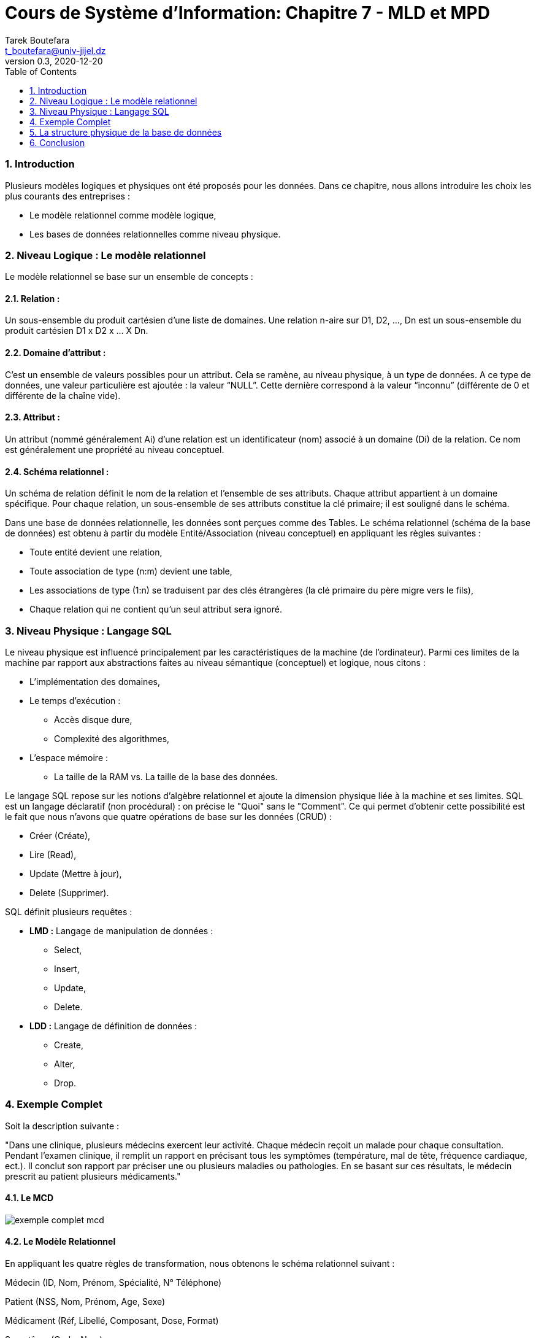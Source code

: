 = Cours de Système d'Information: Chapitre 7 - MLD et MPD
Tarek Boutefara <t_boutefara@univ-jijel.dz>
v0.3, 2020-12-20
:imagesdir: ./images/
:sectnums:
:toc:

=== Introduction

Plusieurs modèles logiques et physiques ont été proposés pour les données.
Dans ce chapitre, nous allons introduire les choix les plus courants
des entreprises :

* Le modèle relationnel comme modèle logique,
* Les bases de données relationnelles comme niveau physique.

=== Niveau Logique : Le modèle relationnel

Le modèle relationnel se base sur un ensemble de concepts :

==== Relation :

Un sous-ensemble du produit cartésien d'une liste de domaines. Une 
relation n-aire sur D1, D2, ..., Dn est un sous-ensemble du produit 
cartésien D1 x D2 x ... X Dn.

==== Domaine d'attribut :

C'est un ensemble de valeurs possibles pour un attribut. Cela se ramène, 
au niveau physique, à un type de données. A ce type de données, une valeur 
particulière est ajoutée : la valeur “NULL”. 
Cette dernière correspond à la valeur “inconnu” (différente de 0 et 
différente de la chaîne vide).

==== Attribut :

Un attribut (nommé généralement Ai) d'une relation est un identificateur 
(nom) associé à un domaine (Di) de la relation. Ce nom est généralement 
une propriété au niveau conceptuel.

==== Schéma relationnel :

Un schéma de relation définit le nom de la relation et l'ensemble de ses 
attributs. Chaque attribut appartient à un domaine spécifique. Pour 
chaque relation, un sous-ensemble de ses attributs constitue la clé 
primaire; il est souligné dans le schéma.

Dans une base de données relationnelle, les données sont perçues comme 
des Tables. Le schéma relationnel (schéma de la base de données) est 
obtenu à partir du modèle Entité/Association (niveau conceptuel) en 
appliquant les règles suivantes :

* Toute entité devient une relation,
* Toute association de type (n:m) devient une table,
* Les associations de type (1:n) se traduisent par des clés étrangères 
(la clé primaire du père migre vers le fils),
* Chaque relation qui ne contient qu'un seul attribut sera ignoré.

=== Niveau Physique : Langage SQL

Le niveau physique est influencé principalement par les caractéristiques 
de la machine (de l'ordinateur). Parmi ces limites de la machine par 
rapport aux abstractions faites au niveau sémantique (conceptuel) et 
logique, nous citons :

* L'implémentation des domaines,
* Le temps d'exécution :
** Accès disque dure,
** Complexité des algorithmes,
* L'espace mémoire :
** La taille de la RAM vs. La taille de la base des données.

Le langage SQL repose sur les notions d'algèbre relationnel et ajoute 
la dimension physique liée à la machine et ses limites. SQL est un 
langage déclaratif (non procédural) : on précise le "Quoi" sans le "Comment". 
Ce qui permet d'obtenir cette possibilité est le fait que nous n'avons 
que quatre opérations de base sur les données (CRUD) :

* Créer (Créate),
* Lire (Read),
* Update (Mettre à jour),
* Delete (Supprimer).

SQL définit plusieurs requêtes :

* **LMD :** Langage de manipulation de données :
** Select,
** Insert,
** Update,
** Delete.
* **LDD :** Langage de définition de données : 
** Create,
** Alter,
** Drop.

=== Exemple Complet

Soit la description suivante :

"Dans une clinique, plusieurs médecins exercent leur activité. Chaque 
médecin reçoit un malade pour chaque consultation. Pendant l'examen 
clinique, il remplit un rapport en précisant tous les symptômes 
(température, mal de tête, fréquence cardiaque, ect.). Il conclut son 
rapport par préciser une ou plusieurs maladies ou pathologies. En se 
basant sur ces résultats, le médecin prescrit au patient plusieurs 
médicaments."

==== Le MCD

image::exemple_complet_mcd.jpeg[]

==== Le Modèle Relationnel 

En appliquant les quatre règles de transformation, nous obtenons le 
schéma relationnel suivant :

Médecin (ID, Nom, Prénom, Spécialité, N° Téléphone)

Patient (NSS, Nom, Prénom, Age, Sexe)

Médicament (Réf, Libellé, Composant, Dose, Format)

Symptôme (Code, Nom)

Maladie (Code, Nom)

Consultation(N, Date Consultation, #ID Médecin, #NSS Patient)

Préciser (#Code Symptôme, #N Consultation)

Identifier (#Code Maladie, #N Consultation)

Prescrire (#Ref Médicament, #N Consultation)

==== Requêtes SQL

Par la traduction du schéma relationnel (ci-dessus) en langage SQL, 
nous pouvons obtenir les requêtes LDD Create suivantes :

[source,sql]
----
Create Table Medecin (
        id Integer Primary Key,
        nom Char(100),
        prenom Char(100),
        specialite Char(100),
        n_telephone Char(20)
);

Create Table Patient (
        nss Char(20) Primary Key,
        nom Char(100),
        prenom Char(100),
        age Integer,
        sexe Char(1)
);

Create Table Medicament (
        ref Char(13) Primary Key,
        libelle Char(100),
        composant Char(100),
        dose Char(20),
        format Char(20)
);

Create Table Symptome (
        code Char(20) Primary Key,
        nom Char(100)
);

Create Table Maladie (
        code Char(20) Primary Key,
        nom Char(100)
);

Create Table Consultation (
        n Integer Primary Key Auto_Increment,
        date_consultation Date,
        id_medecin Integer References Medecin(id),
        id_patient Char(20) References Patient(nss)
);

Create Table Preciser (
        code_symptome Char(20) References Symptome(code),
        n_consultation Integer References Consultation(n),
        Primary Key (code_ symptome, n_consultation)
);

Create Table Identifier (
        code_maladie Char(10) References Maladie(code),
        n_consultation Integer References Consultation(n),
        Primary Key (code_ maladie, n_consultation)
);

Create Table Presecrire (
        ref_medicament Char10) References Medicament(ref),
        n_consultation Integer References Consultation(n),
        Primary Key (ref_medicament, n_consultation)
);
----
// Partie additionnelle

=== La structure physique de la base de données

==== Définition

Le niveau physique désigne l'organisation des données de la base de 
données sur le disque dur. C'est à dire, comment les données sont-elles 
rangées physiquement sur le disque dur. C'est le niveau le plus bas du 
SGBD.

Pour pouvoir comprendre l'organisation physique d'une base de données, 
il faut d'abord comprendre le fonctionnement du disque dur lui-même. 
Il faut aussi garder en esprit les types de données et leur taille 
(en octet).

Les disques durs, comme étant des mémoires secondaires, trouvent leur 
intérêt par rapport à la RAM, le cache processeur et les registres, 
comme étant des mémoires principale, à cause de :

* Ils sont moins chers : les bases de données sont généralement volumineuses.
* Ils sont considérés comme des mémoires longs-termes; ce qui les rend 
nécessaires pour les bases de données.

Leur inconvénient majeur est leur lenteur. Les disques durs sont très 
lents (temps d'accès très grand) par rapport aux mémoires principales.
Durant ce cours, nous allons nous intéresser aux disques durs de type 
HDD et non pas SSD. Les premiers sont encore les plus utilisés au moment 
de rédaction de ce cours. 

==== Rappel : fonctionnement du disque dur

===== Structure générique

Un disque dur de type HDD respecte l'architeture suivante :

.Structure d'un disque dur
image::disque_dur.png[]

Nous reprenons les définitions suivantes :

* Le disque dur se compose de plusieurs disques ou plateaux.
* Sur chaque disque, on peut écrire sur une surface (une face seulement) 
ou bien sur les deux surfaces (les deux faces). Dans le deuxième cas, chaque face dispose sa propre tête de lecture/écriture.
* Une surface est divisée en plusieurs pistes,
* Une piste est divisée en plusieurs blocs, c'est l'unité la plus petite 
qu'on peut lire.
* Tous les disques sont identiques et ils sont fixés (tous) à un axe qui 
permet la rotation.
* Les têtes de lecture/écriture sont fixées à des bras, ces derniers 
sont à leur tour fixés dans un deuxième axe. Cela permet, en association 
avec la rotation des plateaux, aux têtes de L/E de balayer toute la 
surface des disques (des plateaux).
* Le cylindre peut être obtenu en prennant une piste avec les pistes 
identiques à elle et qui se trouvent sur les autres plateaux. Cette 
notion est importante parce qu'elle représente la taille maximale qu'on 
peut lire ou écrire sur le disque dur sans déplacer les têtes de 
lecture/écriture.
* Le disque dur possède un contrôleur qui traduit une adresse à un 
mouvement qui permet de récupérer l'information (les données) désirées.
* Le disque dur permet un accès direct. C'est-à-dire, nous pouvons 
récupérer une information directement en utilisant son adresse sans être 
obligé de lire toutes les informations qui la précèdent.

===== Temps de lecture d'un bloc

La lecture n'est pas instantanée; elle prend un temps considérable par 
rapport aux autres mémoires primaires. Nous pouvons calculer ce temps de 
lecture en utilisant les formules suivantes (issues du principe du 
fonctionnement) :

[.text-center]
Temps d'accès à un bloc = temps de recherche + temps de latence + temps de transfert

* **Temps de recherche :** C'est le temps nécessaire au positionnement 
de la tête sur la bonne piste. Il est de l'ordre de 7 à 10 microsecondes 
(3 à 8 msecs sur les serveurs),
* **Temps de latence :** délai de rotation des disques pour que le bloc 
soit sous la tête de lecture/écriture. On peut le calculer en sachant 
la vitesse de rotation (fournie généralement par le fabriquant). Pour 
une vitesse de 15000 rpm, le temps de latence sera environ 2 msecs 
(en moyenne, 4 msecs pour une rotation)
* **Temps de transfert :** le temps de lecture et de transfert du bloc. 
Généralement c'est le temps de passage du bloc sous la tête de lecture 
écriture vu que le temps de transfert de la tête vers le controleur est 
beaucoup plus court.

Le temps d'accès à un bloc peut être minimal. Cela arrive si la tête de 
lecture/écriture est déjà sur la bonne piste et le bloc ciblé se trouve 
sous la tête de lecture/écriture. Dans ce cas, la fonction prend sa 
valeur minimale :

[.text-center]
Temps d'accès à un bloc (min) = temps de transfert

Ce temps d'accès peut aussi prendre une valeur maximale. Cela arrive 
lorsque la tête de lecture/écriture doit se déplacer entre toutes les 
pistes et le disque dur doit faire une rotation complète pour positionner 
le bloc sous la tête de lecture/écriture. La valeur maximale sera :

[.text-center]
Temps d'accès à un bloc (max) = temps d'une rotation complète 
+ temps de déplacement entre deux pistes * nombre de pistes
+ temps de transfert

Généralement, nous calculons le temps moyen vu que le positionnement est 
complètement aléatoire.

==== Organisation primaire et Organisation secondaire

La sauvegarde des données d'une base de données repose sur deux 
organisations à gérer :

* **Organisation primaire :** "Elle détermine la façon dont les 
enregistrements sont placés physiquement sur le disque". Cette 
organisation concerne les données concrètes de la base de données 
(toutes les données). Elle influence les algorithmes de recherche, 
insertion, modification et suppression.
* **Organisation secondaire :** Elle définit une structure d'accès 
auxiliaire qui permet d'accéder rapidement aux enregistrements. Elle 
n'implique pas toutes les données mais seulement les "clés" (champs) 
utilisés pour la recherche. Sa valeur ajoutée pour les autres opérations 
est remarquable vu que la suppression et la modification nécessitent 
une recherche avant.

Dans les deux cas, le fichier est constitué d'un ensemble 
d'enregistrements rangés dans des blocs. Cela représente la rubrique de 
base. La différence réside dans la taille et le type des enregistrements.

==== Les enregistrements

Un enregistrement peut être défini comme "une collection de valeurs ou 
éléments de données apparentés, chaque valeur (constituée de plusieurs 
octets, selon le type des données et selon le système) correspond à un 
champ particulier de l'enregistrement".

==== Taille de l'enregistrement

Pour la table suivante :

.Exemple :
----
Create Table Employe (
        nom char(20),
        nss char(16),
        code_service integer,
        code_poste integer,
        ville char(20),
        date_recrutement date
);
----

La taille de l'enregistrement sera :

[.text-center]
R = 20 + 16 + 4 + 4 + 20 + 8 = 72 octets.

==== Rangement des enregistrements

Ayant étudié les enregistrements, il est temps de voir leur 
rangement dans les blocs.

===== Bloc de données

Puisque le bloc est l'unité la plus petite de lecture/écriture, 
un fichier est inévitablement composé de plusieurs blocs. Pour une 
meilleure gestion, il est important de garder des données sur le bloc 
(type, type contenu, pointeur vers le bloc suivant, etc.). 
Cette partie du bloc ne sera pas utilisée pour stocker des données. 
On appelle cet espace “Entête du bloc”.

Pendant le rangement, un enregistrement n'est pas réparti sur plusieurs 
blocs; il appartient en entier à un seul bloc. En rangeant les 
enregistrements (en réservant l'espace de l'entête), un espace vide 
reste dans la fin de chaque bloc.

image::repartie.jpg[]

==== Taille du fichier

===== Fonctions à retenir

* **La fonction plancher :**

Elle permet d'arrondir x à la valeur entière inférieure. 

Par exemple : plancher(3,7) = 3.

* **La fonction plafond :**

Elle permet d'arrondir x à la valeur entière supérieure. 

Par exemple : plafond(3,7) = 4.

L'utilisation de ces fonctions d'arrondissement est nécessaire vu que :

* Les enregistrements ne sont pas répartis, ainsi, le nombre 
d'enregistrement dans un bloc est un nombre entier. 
* Les blocs sont l'unité de base de sauvegarde, ainsi, un fichier 
contient un nombre entier de blocs.

===== Calcul de la taille du fichier

Soient :

* La taille d'un bloc : B octets,
* Nous gardons en esprit que nous réservons un espace au début de chaque 
bloc pour garder des données sur son contenu (en-tête).
* La taille d'enregistrement : R octets,
* r : le nombre d'enregistrement

On calcule :

* bfr : le facteur de blocage, le nombre d'enregistrements par bloc.

[.text-center]
bfr = plancher ((B – entête) / R);

* b : le nombre de blocs du fichier

[.text-center]
b = plafond (r / bfr); 

=== Conclusion

Dans ce chapitre, nous avons vu une introduction à la représentation logique
et physique des données. Nous avons introduit aussi la dimension physique
d'une base de données. Il existe plusieurs approches, techniques et
structures de données pour l'organisation physique d'une base de données.
Ce que nous avons vu n'est qu'une introduction minimale au domaine.
